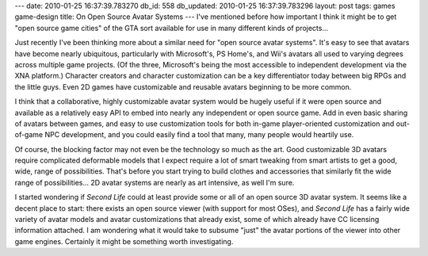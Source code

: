---
date: 2010-01-25 16:37:39.783270
db_id: 558
db_updated: 2010-01-25 16:37:39.783296
layout: post
tags: games game-design
title: On Open Source Avatar Systems
---
I've mentioned before how important I think it might be to get "open source game cities" of the GTA sort available for use in many different kinds of projects...

Just recently I've been thinking more about a similar need for "open source avatar systems". It's easy to see that avatars have become nearly ubiquitous, particularly with Microsoft's, PS Home's, and Wii's avatars all used to varying degrees across multiple game projects. (Of the three, Microsoft's being the most accessible to independent development via the XNA platform.) Character creators and character customization can be a key differentiator today between big RPGs and the little guys. Even 2D games have customizable and reusable avatars beginning to be more common.

I think that a collaborative, highly customizable avatar system would be hugely useful if it were open source and available as a relatively easy API to embed into nearly any independent or open source game. Add in even basic sharing of avatars between games, and easy to use customization tools for both in-game player-oriented customization and out-of-game NPC development, and you could easily find a tool that many, many people would heartily use.

Of course, the blocking factor may not even be the technology so much as the art. Good customizable 3D avatars require complicated deformable models that I expect require a lot of smart tweaking from smart artists to get a good, wide, range of possibilities. That's before you start trying to build clothes and accessories that similarly fit the wide range of possibilities... 2D avatar systems are nearly as art intensive, as well I'm sure.

I started wondering if *Second Life* could at least provide some or all of an open source 3D avatar system. It seems like a decent place to start: there exists an open source viewer (with support for most OSes), and *Second Life* has a fairly wide variety of avatar models and avatar customizations that already exist, some of which already have CC licensing information attached. I am wondering what it would take to subsume "just" the avatar portions of the viewer into other game engines. Certainly it might be something worth investigating.
